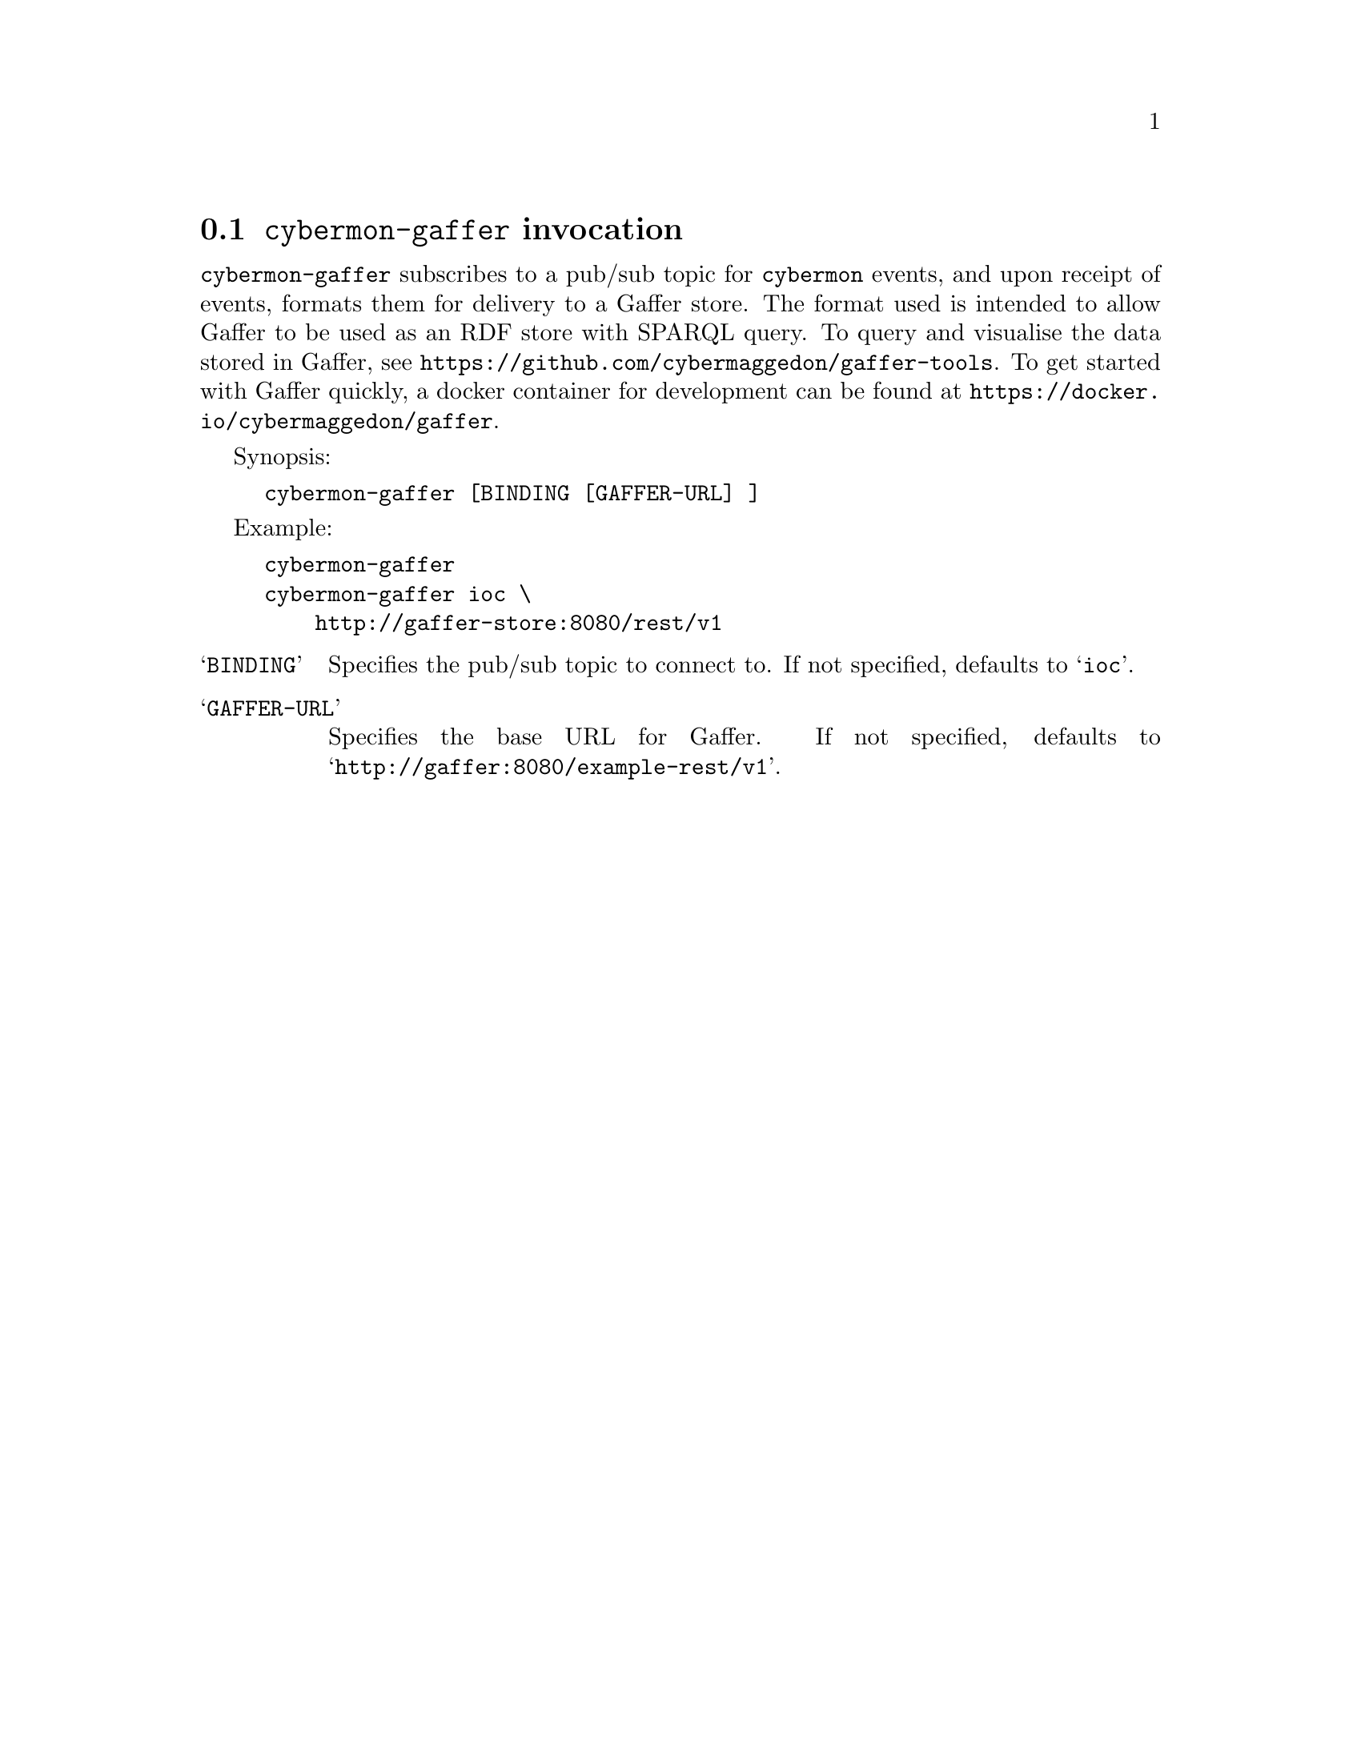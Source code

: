 
@node @command{cybermon-gaffer} invocation
@section @command{cybermon-gaffer} invocation

@cindex @command{cybermon-gaffer}, invocation
@cindex Gaffer
@cindex Graph store

@command{cybermon-gaffer} subscribes to a pub/sub topic for
@command{cybermon}
events, and upon receipt of events, formats them for delivery to a
Gaffer store.  The format used is intended to allow Gaffer to be used
as an RDF store with SPARQL query.  To query and visualise the data stored in
Gaffer, see @url{https://github.com/cybermaggedon/gaffer-tools}.
To get started with Gaffer quickly, a docker container for development
can be found at
@url{https://docker.io/cybermaggedon/gaffer}.

Synopsis:

@example
cybermon-gaffer [BINDING [GAFFER-URL] ]
@end example

Example:
@example
cybermon-gaffer
cybermon-gaffer ioc \
    http://gaffer-store:8080/rest/v1
@end example

@table @samp

@item BINDING
Specifies the pub/sub topic to connect to.  If not specified, defaults
to @samp{ioc}.

@item GAFFER-URL
Specifies the base URL for Gaffer.  If not specified, defaults
to @samp{http://gaffer:8080/example-rest/v1}.

@end table
